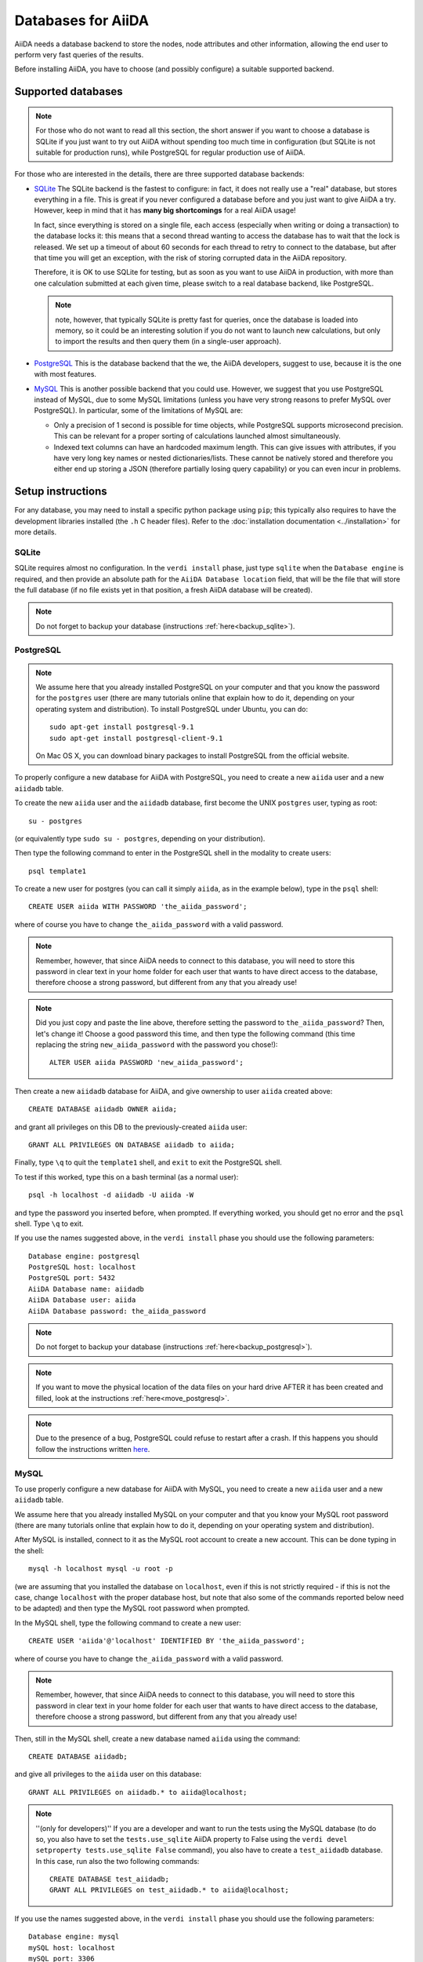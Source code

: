 ===================
Databases for AiiDA
===================
AiiDA needs a database backend to store the nodes, node attributes and other
information, allowing the end user to perform very fast queries of the results.

Before installing AiiDA, you have to choose (and possibly configure) a suitable
supported backend.

Supported databases
+++++++++++++++++++
.. note:: For those who do not want to read all this section, the short answer
 if you want to choose a database is SQLite if you just want to try out AiiDA
 without spending too much time in configuration (but SQLite is not suitable 
 for production runs), while PostgreSQL for regular production use of AiiDA.

For those who are interested in the details, there
are three supported database backends:

* `SQLite`_ The SQLite backend is the fastest to configure: in fact, it does
  not really use a "real" database, but stores everything in a file.
  This is great if you never configured a database before and you just want
  to give AiiDA a try. However, keep in mind that it has **many big
  shortcomings** for a real AiiDA usage!
  
  In fact, since everything is stored on a single file, each access (especially
  when writing or doing a transaction) to the database locks it: this means
  that a second thread wanting to access the database has to wait that the 
  lock is released. We set up a timeout of about 60 seconds for each thread to 
  retry to connect to the database, but after that time you will get an
  exception, with the risk of storing corrupted data in the AiiDA repository.
  
  Therefore, it is OK to use SQLite for testing, but as soon as you want to use
  AiiDA in production, with more than one calculation submitted at each given
  time, please switch to a real database backend, like PostgreSQL.
  
  .. note:: note, however, that typically SQLite is pretty fast for queries, 
    once the database is loaded into memory, so it could be an interesting
    solution if you do not want to launch new calculations, but only to 
    import the results and then query them (in a single-user approach).

* `PostgreSQL`_ This is the database backend that the we, the AiiDA developers,
  suggest to use, because it is the one with most features.

* `MySQL`_ This is another possible backend that you could use. However, we 
  suggest that you use PostgreSQL instead of MySQL, due to some MySQL
  limitations (unless you have very strong reasons to prefer MySQL over 
  PostgreSQL).
  In particular, some of the limitations of MySQL are:

  * Only a precision of 1 second is possible for time objects, while PostgreSQL
    supports microsecond precision. This can be relevant for a proper sorting
    of calculations launched almost simultaneously.
   
  * Indexed text columns can have an hardcoded maximum length. This can give
    issues with attributes, if you have very long key names or nested 
    dictionaries/lists. These cannot be natively stored and therefore you 
    either end up storing a JSON (therefore partially losing query capability)
    or you can even incur in problems.


.. _SQLite: http://www.sqlite.org/
.. _PostgreSQL: http://www.postgresql.org/
.. _MySQL: http://www.mysql.com/

Setup instructions
++++++++++++++++++
For any database, you may need to install a specific python package using
``pip``; this typically also requires to have the development libraries
installed (the ``.h`` C header files). Refer to the
:doc:`installation documentation <../installation>` for more details.

SQLite
------
SQLite requires almost no configuration. In the ``verdi install`` phase,
just type ``sqlite`` when the ``Database engine`` is required,
and then provide an absolute path
for the ``AiiDA Database location`` field, that will be the file that
will store the full database (if 
no file exists yet in that position, a fresh AiiDA database will be created).

.. note:: Do not forget to backup your database (instructions :ref:`here<backup_sqlite>`).

PostgreSQL
----------
.. note:: We assume here that you already installed PostgreSQL on your computer and that 
  you know the password for the ``postgres`` user
  (there are many tutorials online that explain how to do it,
  depending on your operating system and distribution).
  To install PostgreSQL under Ubuntu, you can do::

    sudo apt-get install postgresql-9.1
    sudo apt-get install postgresql-client-9.1

  On Mac OS X, you can download binary packages to install PostgreSQL 
  from the official website. 
    
To properly configure a new database for AiiDA with PostgreSQL, you need to
create a new ``aiida`` user and a new ``aiidadb`` table.

To create the new ``aiida`` user and the ``aiidadb`` database, first 
become the UNIX ``postgres`` user, typing as root::

  su - postgres
  
(or equivalently type ``sudo su - postgres``, depending on your distribution).

Then type the following command to enter in the PostgreSQL shell in the
modality to create users::

  psql template1

To create a new user for postgres (you can call it simply ``aiida``, as in the
example below), type in the ``psql`` shell:: 

  CREATE USER aiida WITH PASSWORD 'the_aiida_password';

where of course you have to change ``the_aiida_password`` with a valid password.

.. note:: Remember, however, that since AiiDA needs to connect to this database,
  you will need to store this password in clear text in your home folder
  for each user that wants to have direct access to the database, therefore
  choose a strong password, but different from any that you already use!

.. note:: Did you just copy and paste the line above, therefore setting the 
  password to ``the_aiida_password``? Then, let's change it! Choose a good
  password this time, and then type the following command (this time replacing
  the string ``new_aiida_password`` with the password you chose!)::
    
    ALTER USER aiida PASSWORD 'new_aiida_password';

Then create a new ``aiidadb`` database for AiiDA, and give ownership to user ``aiida`` created above:: 

  CREATE DATABASE aiidadb OWNER aiida;

and grant all privileges on this DB to the previously-created ``aiida`` user:: 

  GRANT ALL PRIVILEGES ON DATABASE aiidadb to aiida;

Finally, type ``\q`` to quit the ``template1`` shell, and ``exit`` to exit the PostgreSQL shell. 

To test if this worked, type this on a bash terminal (as a normal user)::

  psql -h localhost -d aiidadb -U aiida -W

and type the password you inserted before, when prompted.
If everything worked, you should get no error and the ``psql`` shell.
Type ``\q`` to exit. 

If you use the names suggested above, in the ``verdi install`` phase 
you should use the following parameters::

  Database engine: postgresql
  PostgreSQL host: localhost
  PostgreSQL port: 5432
  AiiDA Database name: aiidadb
  AiiDA Database user: aiida
  AiiDA Database password: the_aiida_password

.. note:: Do not forget to backup your database (instructions :ref:`here<backup_postgresql>`).

.. note:: If you want to move the physical location of the data files 
  on your hard drive AFTER it has been created and filled, look at the 
  instructions :ref:`here<move_postgresql>`.
  
.. note:: Due to the presence of a bug, PostgreSQL could refuse to restart after a crash. 
  If this happens you should follow the instructions written `here`_.
  
.. _here: https://wiki.postgresql.org/wiki/May_2015_Fsync_Permissions_Bug/

MySQL
-----
To use properly configure a new database for AiiDA with MySQL, you need to
create a new ``aiida`` user and a new ``aiidadb`` table.

We assume here that you already installed MySQL on your computer and that 
you know your MySQL root password (there are many tutorials online that explain
how to do it, depending on your operating system and distribution).

After MySQL is installed, connect to it as the MySQL root account to create
a new account. This can be done typing in the shell::

  mysql -h localhost mysql -u root -p

(we are assuming that you installed the database on ``localhost``, even if this
is not strictly required - if this is not the case, change ``localhost``
with the proper database host, but note that also some of the commands
reported below need to be adapted) and then type the MySQL root password when
prompted.

In the MySQL shell, type the following command to create a new user::

  CREATE USER 'aiida'@'localhost' IDENTIFIED BY 'the_aiida_password';
  
where of course you have to change ``the_aiida_password`` with a valid password.

.. note:: Remember, however, that since AiiDA needs to connect to this database,
  you will need to store this password in clear text in your home folder
  for each user that wants to have direct access to the database, therefore
  choose a strong password, but different from any that you already use!

Then, still in the MySQL shell, create a new database named ``aiida`` using the
command::

  CREATE DATABASE aiidadb;
  
and give all privileges to the ``aiida`` user on this database::

  GRANT ALL PRIVILEGES on aiidadb.* to aiida@localhost;
  
.. note:: ''(only for developers)'' If you are a developer and want to run
  the tests using the MySQL database (to do so, you also have to set the
  ``tests.use_sqlite`` AiiDA property to False using the
  ``verdi devel setproperty tests.use_sqlite False`` command), you also have
  to create a ``test_aiidadb`` database. In this case, run also the two
  following commands::
  
    CREATE DATABASE test_aiidadb;
    GRANT ALL PRIVILEGES on test_aiidadb.* to aiida@localhost;

If you use the names suggested above, in the ``verdi install`` phase 
you should use the following parameters::

  Database engine: mysql
  mySQL host: localhost
  mySQL port: 3306
  AiiDA Database name: aiidadb
  AiiDA Database user: aiida
  AiiDA Database password: the_aiida_passwd
  
.. note:: Do not forget to backup your database (instructions :ref:`here<backup_mysql>`).

How to backup the databases
+++++++++++++++++++++++++++

It is strongly advised to backup the content of your database daily. Below are 
instructions to set this up for the SQLite, PostgreSQL and MySQL databases, under Ubuntu 
(tested with version 12.04).

.. _backup_sqlite:

SQLite backup
-------------

.. note:: perform the following operation after having set up AiiDA. Only then
  the ``~/.aiida`` folder (and the files within) will be created.

Simply make sure your database folder (typically /home/USERNAME/.aiida/ containing 
the file ``aiida.db`` and the ``repository`` directory) is properly backed up by 
your backup software (under Ubuntu, Backup -> check the "Folders" tab).

.. _backup_postgresql:

PostgreSQL backup
-----------------

.. note:: perform the following operation after having set up AiiDA. Only then
  the ``~/.aiida`` folder (and the files within) will be created.

The database files are not put in the ``.aiida`` folder but in the system directories
which typically are not backed up. Moreover, the database is spread over lots of files
that, if backed up as they are at a given time, cannot be re-used to restore the database.

So you need to periodically (typically once a day) dump the database contents in a file
that will be backed up. 
This can be done by the following bash script
:download:`backup_postgresql.sh<backup_postgresql.sh>`::

	#!/bin/bash
	AIIDAUSER=aiida
	AIIDADB=aiidadb
	AIIDAPORT=5432
	## STORE THE PASSWORD, IN THE PROPER FORMAT, IN THE ~/.pgpass file
	## see http://www.postgresql.org/docs/current/static/libpq-pgpass.html
	AIIDALOCALTMPDUMPFILE=~/.aiida/${AIIDADB}-backup.psql.gz
	
	
	if [ -e ${AIIDALOCALTMPDUMPFILE} ]
	then
	    mv ${AIIDALOCALTMPDUMPFILE} ${AIIDALOCALTMPDUMPFILE}~
	fi
	
	# NOTE: password stored in ~/.pgpass, where pg_dump will read it automatically
	pg_dump -h localhost -p $AIIDAPORT -U $AIIDAUSER $AIIDADB | gzip > $AIIDALOCALTMPDUMPFILE || rm $AIIDALOCALTMPDUMPFILE
    

Before launching the script you need to create the file ``~/.pgpass`` to avoid having to enter your database 
password each time you use the script. It should look like (:download:`.pgpass<pgpass>`)::

    localhost:5432:aiidadb:aiida:YOUR_DATABASE_PASSWORD

where ``YOUR_DATABASE_PASSWORD`` is the password you set up for the database.

.. note:: Do not forget to put this file in ~/ and to name it ``.pgpass``.
   Remember also to give it the right permissions (read and write): ``chmod u=rw .pgpass``.

To dump the database in a file automatically everyday, you can add the following script 
:download:`backup-aiidadb-USERNAME<backup-aiidadb-USERNAME>` in ``/etc/cron.daily/``, which will
launch the previous script once per day::

    #!/bin/bash
    su USERNAME -c "/home/USERNAME/.aiida/backup_postgresql.sh"

where all instances of ``USERNAME`` are replaced by your actual user name. The ``su USERNAME``
makes the dumped file be owned by you rather than by ``root``.
Remember to give the script the right permissions::

  sudo chmod +x /etc/cron.daily/backup-aiidadb-USERNAME

Finally make sure your database folder (``/home/USERNAME/.aiida/``) containing this dump file
and the ``repository`` directory, is properly backed up by 
your backup software (under Ubuntu, Backup -> check the "Folders" tab).

.. _backup_mysql:

MySQL backup
------------

.. todo:: Back-up instructions for the MySQL database.

We do not have explicit instructions on how to back-up MySQL yet, but you
can find plenty of information on Google.

How to retrieve the database from a backup
------------------------------------------

PostgreSQL backup
-----------------

In order to retrieve the database from a backup, you have first to
create a empty database following the instructions described above in
"Setup instructions: PostgreSQL" except the ``verdi install``
phase. Once that you have created your empty database with the same
names of the backuped one, type the following command:: 

    psql -h localhost -U aiida -d aiidadb -f aiidadb-backup.psql

How to move the physical location of a database
+++++++++++++++++++++++++++++++++++++++++++++++

It might happen that you need to move the physical location of the database
files on your hard-drive (for instance, due to the lack of space in the
partition where it is located). Below we explain how to do it.

.. _move_postgresql:

PostgreSQL move
---------------

First, make sure you have a backup of the full database (see instructions
:ref:`here<backup_postgresql>`), and that the AiiDA daemon is not running.
Then, become the UNIX ``postgres`` user, typing as root::

  su - postgres
  
(or, equivalently, type ``sudo su - postgres``, depending on your distribution).

Stop the postgres database daemon::

  service postgresql stop
  
Then enter the postgres shell::

  psql

and look for the current location of the data directory::

  SHOW data_directory;

Typically you should get something like ``/var/lib/postgresql/9.1/main``.
Then exit the shell with ``\q``, go to this directory and copy all the
files to the new directory::

  cp -a SOURCE_DIRECTORY DESTINATION_DIRECTORY

where ``SOURCE_DIRECTORY`` is the directory you got from the
``SHOW data_directory;`` command, and ``DESTINATION_DIRECTORY`` is the new
directory for the database files.

Make sure the permissions, owner and group are the same in the old and new directory
(including all levels above the ``DESTINATION_DIRECTORY``). The owner and group
should be both ``postgres``, at the notable exception of some symbolic links in
``server.crt`` and ``server.key``.

.. note :: If the permissions of these links need to be changed, use the ``-h``
  option of ``chown`` to avoid changing the permissions of the destination of the
  links. In case you have changed the permission of the links destination by
  mistake, they should typically be (beware that this might depend on your 
  actual distribution!)::

    -rw-r--r-- 1 root root 989 Mar  1  2012 /etc/ssl/certs/ssl-cert-snakeoil.pem
    -rw-r----- 1 root ssl-cert 1704 Mar  1  2012 /etc/ssl/private/ssl-cert-snakeoil.key
    
Then you can change the postgres configuration file, that should typically
be located here::

   /etc/postgresql/9.1/main/postgresql.conf

Make a backup version of this file, then look for the line defining 
``data_directory`` and replace it with the new data directory path::

   data_directory = 'NEW_DATA_DIRECTORY'

Then start again the database daemon::

  service postgresql start

You can check that the data directory has indeed changed::

  psql
  SHOW data_directory;
  \q

Before removing definitely the previous location of the database files, 
first rename it and test AiiDA with the new database location (e.g. do simple
queries like ``verdi code list`` or create a node and store it). If 
everything went fine, you can delete the old database location.

How to backup the repository
++++++++++++++++++++++++++++
Apart from the database backup, you should also backup the AiiDA repository.
For small repositories, this can be easily done by a simple directory copy or,
even better, with the use of the rsync which can copy only the differences.
However, both of the afforementioned approaches are not efficient in big
repositories where even a partial recursive directory listing may take
significant time. Therefore, we provide scripts for the efficient AiiDA
repository backup.

Before running the backup script, you will have to set it up. Therefore you
should execute the ``backup_setup.py`` which is located under
``MY_AIDA_FOLDER/aiida/common/additions/backup_script``. For example::

	python MY_AIDA_FOLDER/aiida/common/additions/backup_script/backup_setup.py

This will ask a set of questions. More precisely, it will initially ask for:

 * The backup folder. This is the destination of the backup configuration file.
   By default a folder named ``backup`` in your ``.aiida`` directory is
   proposed to be created.

 * The destination folder of the backup. This is the destination folder of the
   files to be backed up. By default it is a folder in the aforementioned
   ``backup`` folder (e.g. ``~/.aiida/backup/backup_dest``).


A template backup configuration file (``backup_info.json.tmpl``) will be copied
in the backup folder. You can set the backup variables on your own after renaming
the template file to ``backup_info.json`` or you can reply the asked questions
by the script and the ``backup_info.json`` will be created based on you answers.

The main script backs up the AiiDA repository that is referenced by the current
AiiDA database. The script will start from the ``oldest_object_backedup`` date
or the date of the oldest node/workflow object found and it will periodically
backup (in periods of ``periodicity`` days) until the ending date of the backup
specified by ``end_date_of_backup`` or ``days_to_backup``

The backup parameters to be set in the ``backup_info.json`` are:

 * ``backup_length_threshold`` (in hours): If the backup script reaches a point
   that it has to backup for a period which is smaller that the given threshold,
   it will stop. The starting point of each backup period is given by the
   variables that will be set below (``oldest_object_backedup``, ``periodicity``,
   ``end_date_of_backup and days_to_backup``). e.g. ``"backup_length_threshold": 1``

 * ``periodicity`` (in days): The backup runs periodicly for a number of days
   defined in the periodiciry variable. The purpose of this variable is to limit
   the backup to run only on a few number of days and therefore to limit the
   number of files that are backed up no every round. e.g. ``"periodicity": 2``

 * ``oldest_object_backedup`` (timestamp or null): This is the timestamp of the
   oldest object that was backed up. If you are not aware of this value or if it
   is the first time that you start a backup up for this repository, then set
   this value to null. Then the script will search the creation date of the
   oldest workflow or node object in the database and it will start
   the backup from that date. e.g. ``"oldest_object_backedup": "2015-07-20 11:13:08.145804+02:00"``

 * ``end_date_of_backup``: If set, the backup script will backup files that
   have a modification date until the given end date of backup. If not set,
   the ending of the backup will be set by the following variable
   (``days_to_backup``) which specifies how many days to backup from the start
   of the backup. If none of these variables are set (``end_date_of_backup``
   & ``days_to_backup``) then the end date of backup is set to the current date.
   e.g. ``"end_date_of_backup": null`` or ``"end_date_of_backup": "2015-07-20 11:13:08.145804+02:00"``


 * ``days_to_backup``: If set, you specify how many days from the starting date
   of your backup, you will backup. If it set to null and also
   ``end_date_of_backup`` is set to null then the end date of the backup is set
   to the current date. You can not set ``days_to_backup`` & ``end_date_of_backup``
   in the same time (it will lead to an error). e.g. ``"days_to_backup": null``
   or ``"days_to_backup": 5``

 * ``backup_dir``: The destination directory of the backup. e.g.
   ``"backup_dir": "/scratch/aiida_user/backup_script_dest"``

To start the backup, please, run the ``start_backup.py`` script.
